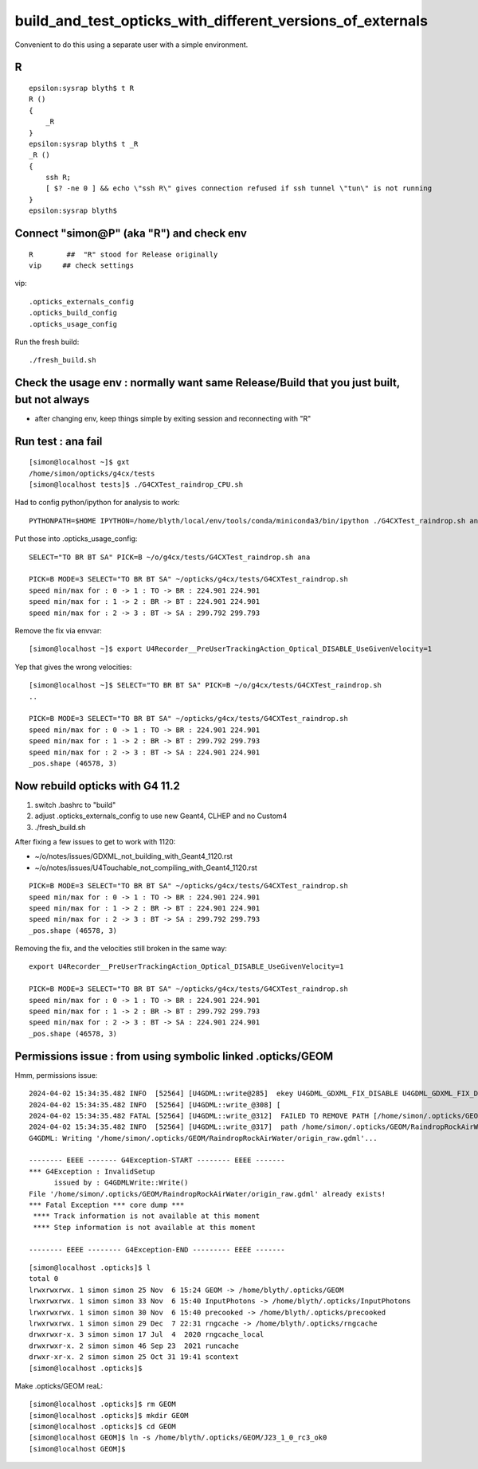 build_and_test_opticks_with_different_versions_of_externals
=============================================================

Convenient to do this using a separate user with a simple environment. 

R
--


::

    epsilon:sysrap blyth$ t R
    R () 
    { 
        _R
    }
    epsilon:sysrap blyth$ t _R
    _R () 
    { 
        ssh R;
        [ $? -ne 0 ] && echo \"ssh R\" gives connection refused if ssh tunnel \"tun\" is not running
    }
    epsilon:sysrap blyth$ 



Connect "simon@P" (aka "R") and check env
-------------------------------------------

::

   R        ##  "R" stood for Release originally
   vip     ## check settings

vip::

    .opticks_externals_config
    .opticks_build_config
    .opticks_usage_config


Run the fresh build::

   ./fresh_build.sh



Check the usage env : normally want same Release/Build that you just built, but not always
---------------------------------------------------------------------------------------------

* after changing env, keep things simple by exiting session and reconnecting with "R"



Run test : ana fail
--------------------

::

    [simon@localhost ~]$ gxt
    /home/simon/opticks/g4cx/tests
    [simon@localhost tests]$ ./G4CXTest_raindrop_CPU.sh

  
Had to config python/ipython for analysis to work:: 

     PYTHONPATH=$HOME IPYTHON=/home/blyth/local/env/tools/conda/miniconda3/bin/ipython ./G4CXTest_raindrop.sh ana

Put those into .opticks_usage_config::

    SELECT="TO BR BT SA" PICK=B ~/o/g4cx/tests/G4CXTest_raindrop.sh ana

    PICK=B MODE=3 SELECT="TO BR BT SA" ~/opticks/g4cx/tests/G4CXTest_raindrop.sh 
    speed min/max for : 0 -> 1 : TO -> BR : 224.901 224.901 
    speed min/max for : 1 -> 2 : BR -> BT : 224.901 224.901 
    speed min/max for : 2 -> 3 : BT -> SA : 299.792 299.793 

Remove the fix via envvar::

    [simon@localhost ~]$ export U4Recorder__PreUserTrackingAction_Optical_DISABLE_UseGivenVelocity=1 

Yep that gives the wrong velocities::

    [simon@localhost ~]$ SELECT="TO BR BT SA" PICK=B ~/o/g4cx/tests/G4CXTest_raindrop.sh 
    ..

    PICK=B MODE=3 SELECT="TO BR BT SA" ~/opticks/g4cx/tests/G4CXTest_raindrop.sh 
    speed min/max for : 0 -> 1 : TO -> BR : 224.901 224.901 
    speed min/max for : 1 -> 2 : BR -> BT : 299.792 299.793 
    speed min/max for : 2 -> 3 : BT -> SA : 224.901 224.901 
    _pos.shape (46578, 3) 


Now rebuild opticks with G4 11.2
----------------------------------

1. switch .bashrc to "build"
2. adjust .opticks_externals_config to use new Geant4, CLHEP and no Custom4 
3. ./fresh_build.sh 

After fixing a few issues to get to work with 1120:

* ~/o/notes/issues/GDXML_not_building_with_Geant4_1120.rst
* ~/o/notes/issues/U4Touchable_not_compiling_with_Geant4_1120.rst

::

    PICK=B MODE=3 SELECT="TO BR BT SA" ~/opticks/g4cx/tests/G4CXTest_raindrop.sh 
    speed min/max for : 0 -> 1 : TO -> BR : 224.901 224.901 
    speed min/max for : 1 -> 2 : BR -> BT : 224.901 224.901 
    speed min/max for : 2 -> 3 : BT -> SA : 299.792 299.793 
    _pos.shape (46578, 3) 

Removing the fix, and the velocities still broken in the same way:: 

    export U4Recorder__PreUserTrackingAction_Optical_DISABLE_UseGivenVelocity=1

    PICK=B MODE=3 SELECT="TO BR BT SA" ~/opticks/g4cx/tests/G4CXTest_raindrop.sh 
    speed min/max for : 0 -> 1 : TO -> BR : 224.901 224.901 
    speed min/max for : 1 -> 2 : BR -> BT : 299.792 299.793 
    speed min/max for : 2 -> 3 : BT -> SA : 224.901 224.901 
    _pos.shape (46578, 3) 



Permissions issue : from using symbolic linked .opticks/GEOM
--------------------------------------------------------------

Hmm, permissions issue::

    2024-04-02 15:34:35.482 INFO  [52564] [U4GDML::write@285]  ekey U4GDML_GDXML_FIX_DISABLE U4GDML_GDXML_FIX_DISABLE 0 U4GDML_GDXML_FIX 1
    2024-04-02 15:34:35.482 INFO  [52564] [U4GDML::write_@308] [
    2024-04-02 15:34:35.482 FATAL [52564] [U4GDML::write_@312]  FAILED TO REMOVE PATH [/home/simon/.opticks/GEOM/RaindropRockAirWater/origin_raw.gdml] CHECK PERMISSIONS 
    2024-04-02 15:34:35.482 INFO  [52564] [U4GDML::write_@317]  path /home/simon/.opticks/GEOM/RaindropRockAirWater/origin_raw.gdml exists YES rc -1
    G4GDML: Writing '/home/simon/.opticks/GEOM/RaindropRockAirWater/origin_raw.gdml'...

    -------- EEEE ------- G4Exception-START -------- EEEE -------
    *** G4Exception : InvalidSetup
          issued by : G4GDMLWrite::Write()
    File '/home/simon/.opticks/GEOM/RaindropRockAirWater/origin_raw.gdml' already exists!
    *** Fatal Exception *** core dump ***
     **** Track information is not available at this moment
     **** Step information is not available at this moment

    -------- EEEE -------- G4Exception-END --------- EEEE -------

::

    [simon@localhost .opticks]$ l
    total 0
    lrwxrwxrwx. 1 simon simon 25 Nov  6 15:24 GEOM -> /home/blyth/.opticks/GEOM
    lrwxrwxrwx. 1 simon simon 33 Nov  6 15:40 InputPhotons -> /home/blyth/.opticks/InputPhotons
    lrwxrwxrwx. 1 simon simon 30 Nov  6 15:40 precooked -> /home/blyth/.opticks/precooked
    lrwxrwxrwx. 1 simon simon 29 Dec  7 22:31 rngcache -> /home/blyth/.opticks/rngcache
    drwxrwxr-x. 3 simon simon 17 Jul  4  2020 rngcache_local
    drwxrwxr-x. 2 simon simon 46 Sep 23  2021 runcache
    drwxr-xr-x. 2 simon simon 25 Oct 31 19:41 scontext
    [simon@localhost .opticks]$ 


Make .opticks/GEOM reaL::

    [simon@localhost .opticks]$ rm GEOM
    [simon@localhost .opticks]$ mkdir GEOM
    [simon@localhost .opticks]$ cd GEOM
    [simon@localhost GEOM]$ ln -s /home/blyth/.opticks/GEOM/J23_1_0_rc3_ok0
    [simon@localhost GEOM]$ 


